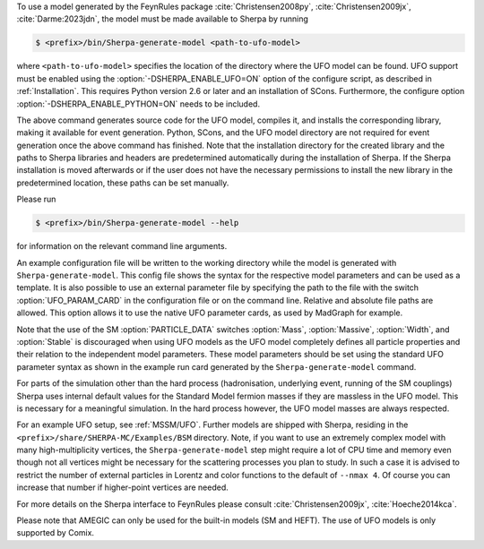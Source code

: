 To use a model generated by the FeynRules package
:cite:`Christensen2008py`, :cite:`Christensen2009jx`, :cite:`Darme:2023jdn`, the model must be
made available to Sherpa by running

.. code-block:: shell-session

   $ <prefix>/bin/Sherpa-generate-model <path-to-ufo-model>

where ``<path-to-ufo-model>`` specifies the location of the directory
where the UFO model can be found. UFO support must be enabled using
the :option:`-DSHERPA_ENABLE_UFO=ON` option of the configure script, as
described in :ref:`Installation`. This requires Python version 2.6 or
later and an installation of SCons. Furthermore, the configure option
:option:`-DSHERPA_ENABLE_PYTHON=ON` needs to be included.

The above command generates source code for the UFO model, compiles
it, and installs the corresponding library, making it available for
event generation. Python, SCons, and the UFO model directory are not
required for event generation once the above command has
finished. Note that the installation directory for the created library
and the paths to Sherpa libraries and headers are predetermined
automatically during the installation of Sherpa. If the Sherpa
installation is moved afterwards or if the user does not have the
necessary permissions to install the new library in the predetermined
location, these paths can be set manually.

Please run

.. code-block:: shell-session

   $ <prefix>/bin/Sherpa-generate-model --help

for information on the relevant command line arguments.

An example configuration file will be written to the working directory
while the model is generated with ``Sherpa-generate-model``. This
config file shows the syntax for the respective model parameters and
can be used as a template. It is also possible to use an external
parameter file by specifying the path to the file with the switch
:option:`UFO_PARAM_CARD` in the configuration file or on the command
line. Relative and absolute file paths are allowed. This option allows
it to use the native UFO parameter cards, as used by MadGraph for
example.

Note that the use of the SM :option:`PARTICLE_DATA` switches
:option:`Mass`, :option:`Massive`, :option:`Width`, and
:option:`Stable` is discouraged when using UFO models as the UFO model
completely defines all particle properties and their relation to the
independent model parameters. These model parameters should be set
using the standard UFO parameter syntax as shown in the example run
card generated by the ``Sherpa-generate-model`` command.

For parts of the simulation other than the hard process (hadronisation,
underlying event, running of the SM couplings) Sherpa uses internal
default values for the Standard Model fermion masses if they are
massless in the UFO model. This is necessary for a meaningful
simulation. In the hard process however, the UFO model masses are always
respected.

For an example UFO setup, see :ref:`MSSM/UFO`. Further models are shipped
with Sherpa, residing in the ``<prefix>/share/SHERPA-MC/Examples/BSM``
directory. Note, if you want to use an extremely complex model with many
high-multiplicity vertices, the ``Sherpa-generate-model`` step might require a lot of CPU time and memory
even though not all vertices might be necessary for the scattering processes
you plan to study. In such a case it is advised to restrict the number of
external particles in Lorentz and color functions to the default of
``--nmax 4``. Of course you can increase that number if higher-point vertices
are needed.

For more details on the
Sherpa interface to FeynRules please consult
:cite:`Christensen2009jx`, :cite:`Hoeche2014kca`.

Please note that AMEGIC can only be used for the built-in models (SM
and HEFT). The use of UFO models is only supported by Comix.

.. .. _MSSM:

.. Minimal Supersymmetric Standard Model
.. =====================================


.. The MSSM is implemented via UFO, cf.
.. @uref{https://feynrules.irmp.ucl.ac.be/wiki/MSSM}.
.. In order to use this model, Sherpa must be installed with python support,
.. using :option:`-DSHERPA_ENABLE_PYTHON=ON`, as described in @xref{Installation}.
.. Once installed, the model is made available to Sherpa by running
..
.. .. code-block::

   ..   Sherpa-generate-model MODEL/MSSM
